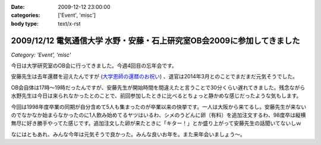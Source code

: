 :date: 2009-12-12 23:00:00
:categories: ['Event', 'misc']
:body type: text/x-rst

========================================================================
2009/12/12 電気通信大学 水野・安藤・石上研究室OB会2009に参加してきました
========================================================================

*Category: 'Event', 'misc'*

今日は大学研究室のOB会に行ってきました。今週4回目の忘年会です。

安藤先生は去年還暦を迎えたんですが (`大学恩師の還暦のお祝い`_) 、退官は2014年3月とのことでまだまだ元気そうでした。

OB会自体は17時～19時だったんですが、安藤先生が開始時間を間違えたと言うことで30分くらい遅れてきました。残念ながら水野先生は今日は来られなかったとのことで、前回参加したときに比べるとちょっと静かめな感じだったような気もします。

今回は1998年度卒業の同期が自分含めて5人も集まったのが卒業以来の快挙です。一人は大阪から来てるし。安藤先生が来ないのでなかなか始まらなかったのに1人飲み始めてるヤツはいるわ、シメのうどんに卵（有料）を追加注文するわ、98度卒は縦横無尽に好き勝手やってた感じです。追加注文した卵が来たときに「キター！」とか盛り上がって安藤先生の話聞いてないしｗ

なにはともあれ、みんな今年は元気そうで良かった。みんな良いお年を。また来年会いましょう～。

.. _`大学恩師の還暦のお祝い`: http://www.freia.jp/taka/blog/596



.. :extend type: text/x-rst
.. :extend:


.. :comments:
.. :comment id: 2009-12-14.3147007583
.. :title: Re:電気通信大学 水野・安藤・石上研究室OB会2009に参加してきました
.. :author: もいたろ
.. :date: 2009-12-14 09:58:43
.. :email: 
.. :url: 
.. :body:
.. カメラを構えたらピースする人ワラタｗ
.. まぁ古い人間なのでっ
.. 
.. 目つぶってるけど、、、、orz
.. 
